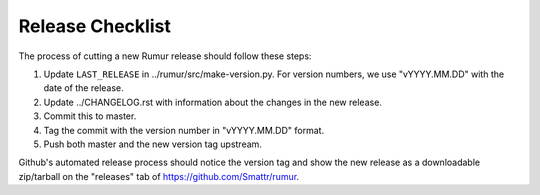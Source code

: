 Release Checklist
=================
The process of cutting a new Rumur release should follow these steps:

1. Update ``LAST_RELEASE`` in ../rumur/src/make-version.py. For version numbers,
   we use "vYYYY.MM.DD" with the date of the release.
2. Update ../CHANGELOG.rst with information about the changes in the new
   release.
3. Commit this to master.
4. Tag the commit with the version number in "vYYYY.MM.DD" format.
5. Push both master and the new version tag upstream.

Github's automated release process should notice the version tag and show the
new release as a downloadable zip/tarball on the "releases" tab of
https://github.com/Smattr/rumur.
